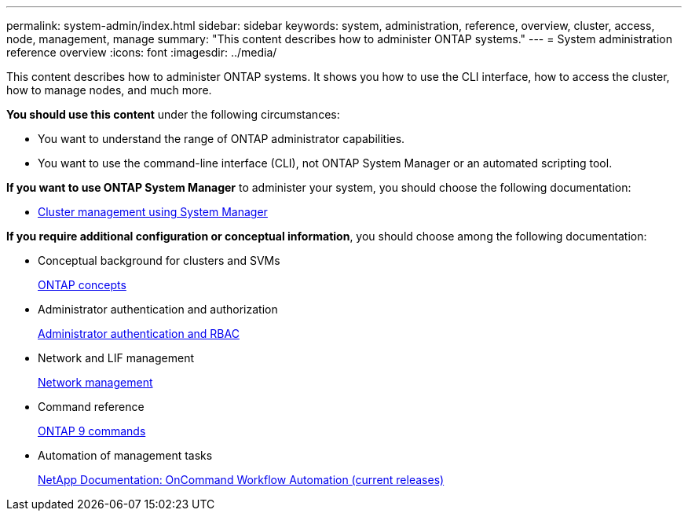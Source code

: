 ---
permalink: system-admin/index.html
sidebar: sidebar
keywords: system, administration, reference, overview, cluster, access, node, management, manage
summary: "This content describes how to administer ONTAP systems."
---
= System administration reference overview
:icons: font
:imagesdir: ../media/

[.lead]
This content describes how to administer ONTAP systems. It shows you how to use the CLI interface, how to access the cluster, how to manage nodes, and much more.

*You should use this content* under the following circumstances:

* You want to understand the range of ONTAP administrator capabilities.
* You want to use the command-line interface (CLI), not ONTAP System Manager or an automated scripting tool.

*If you want to use ONTAP System Manager* to administer your system, you should choose the following documentation:

* https://docs.netapp.com/ontap-9/topic/com.netapp.doc.onc-sm-help/GUID-DF04A607-30B0-4B98-99C8-CB065C64E670.html[Cluster management using System Manager]

*If you require additional configuration or conceptual information*, you should choose among the following documentation:

* Conceptual background for clusters and SVMs
+
https://docs.netapp.com/us-en/ontap/concepts/index.html[ONTAP concepts]

* Administrator authentication and authorization
+
https://docs.netapp.com/us-en/ontap/authentication/index.html[Administrator authentication and RBAC]

* Network and LIF management
+
https://docs.netapp.com/us-en/ontap/networking/index.html[Network management]

* Command reference
+
http://docs.netapp.com/ontap-9/topic/com.netapp.doc.dot-cm-cmpr/GUID-5CB10C70-AC11-41C0-8C16-B4D0DF916E9B.html[ONTAP 9 commands]

* Automation of management tasks
+
http://mysupport.netapp.com/documentation/productlibrary/index.html?productID=61550[NetApp Documentation: OnCommand Workflow Automation (current releases)]
